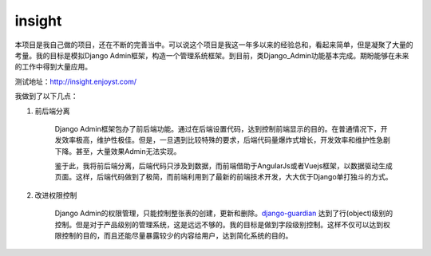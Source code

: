 =========
insight
=========

本项目是我自己做的项目，还在不断的完善当中。可以说这个项目是我这一年多以来的经验总和，看起来简单，但是凝聚了大量的考量。我的目标是模拟Django Admin框架，构造一个管理系统框架。到目前，类Django_Admin功能基本完成。期盼能够在未来的工作中得到大量应用。

测试地址：http://insight.enjoyst.com/

我做到了以下几点：

1. 前后端分离

	Django Admin框架包办了前后端功能。通过在后端设置代码，达到控制前端显示的目的。在普通情况下，开发效率极高，维护性极佳。但是，一旦遇到比较特殊的要求，后端代码量爆炸式增长，开发效率和维护性急剧下降。甚至，大量效果Admin无法实现。

	鉴于此，我将前后端分离，后端代码只涉及到数据，而前端借助于AngularJs或者Vuejs框架，以数据驱动生成页面。这样，后端代码做到了极简，而前端利用到了最新的前端技术开发，大大优于Django单打独斗的方式。

2. 改进权限控制

	Django Admin的权限管理，只能控制整张表的创建，更新和删除。`django-guardian <https://github.com/django-guardian/django-guardian>`_ 达到了行(object)级别的控制。但是对于产品级别的管理系统，这是远远不够的。我的目标是做到字段级别控制。这样不仅可以达到权限控制的目的，而且还能尽量暴露较少的内容给用户，达到简化系统的目的。

	.. image:: /_static/permit.png

	
